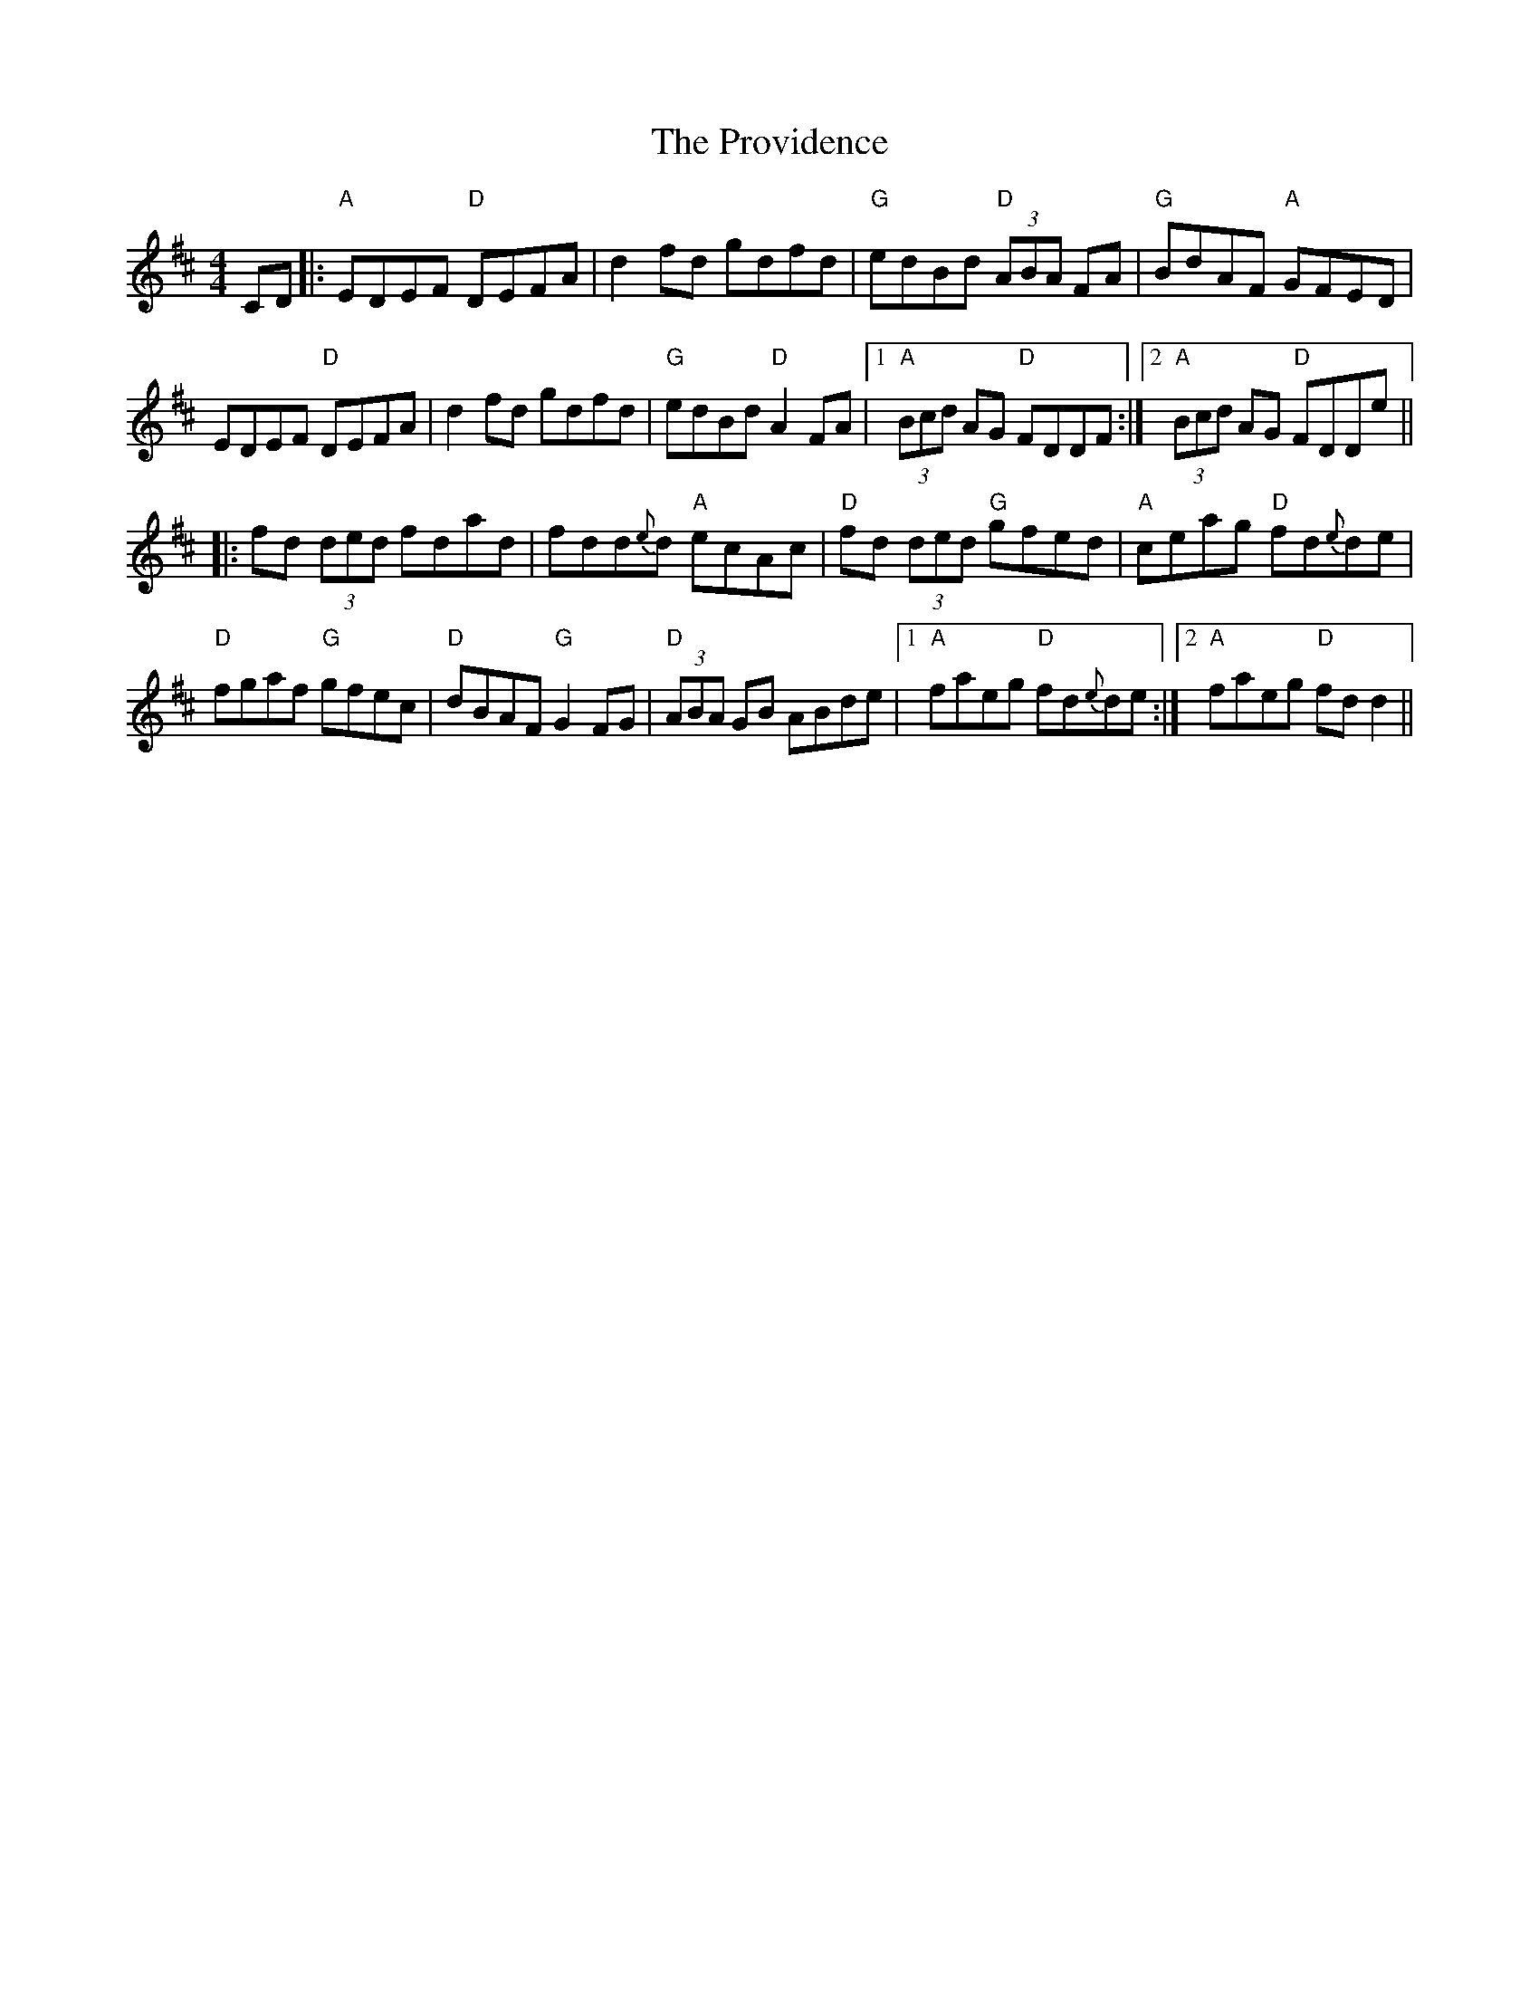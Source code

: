 X: 33211
T: Providence, The
R: reel
M: 4/4
K: Dmajor
CD|:"A"EDEF "D"DEFA|d2fd gdfd|"G"edBd "D"(3ABA FA|"G"BdAF "A"GFED|
EDEF "D"DEFA|d2fd gdfd|"G"edBd "D"A2FA|1 "A"(3Bcd AG "D"FDDF:|2 "A"(3Bcd AG "D"FDDe||
|:fd (3ded fdad|fdd{e}d "A"ecAc|"D"fd (3ded "G"gfed|"A"ceag "D"fd{e}de|
"D"fgaf "G"gfec|"D"dBAF "G"G2FG|"D"(3ABA GB ABde|1 "A"faeg "D"fd{e}de:|2 "A"faeg "D"fdd2||


